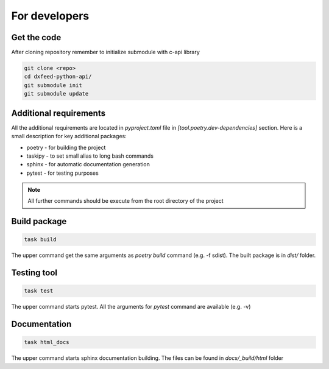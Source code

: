 .. _devs:

For developers
==============

Get the code
------------

After cloning repository remember to initialize submodule with c-api library

.. code-block:: bash

    git clone <repo>
    cd dxfeed-python-api/
    git submodule init
    git submodule update

Additional requirements
-----------------------

All the additional requirements are located in `pyproject.toml` file in
`[tool.poetry.dev-dependencies]` section. Here is a small description for key
additional packages:

* poetry - for building the project
* taskipy - to set small alias to long bash commands
* sphinx - for automatic documentation generation
* pytest - for testing purposes

.. note::
    All further commands should be execute from the root directory of the project

Build package
-------------

.. code-block:: bash

    task build

The upper command get the same arguments as `poetry build` command (e.g. -f sdist).
The built package is in `dist/` folder.

Testing tool
------------

.. code-block:: bash

    task test

The upper command starts pytest. All the arguments for `pytest` command are available (e.g. -v)

Documentation
-------------

.. code-block:: bash

    task html_docs

The upper command starts sphinx documentation building. The files can be found in
`docs/_build/html` folder